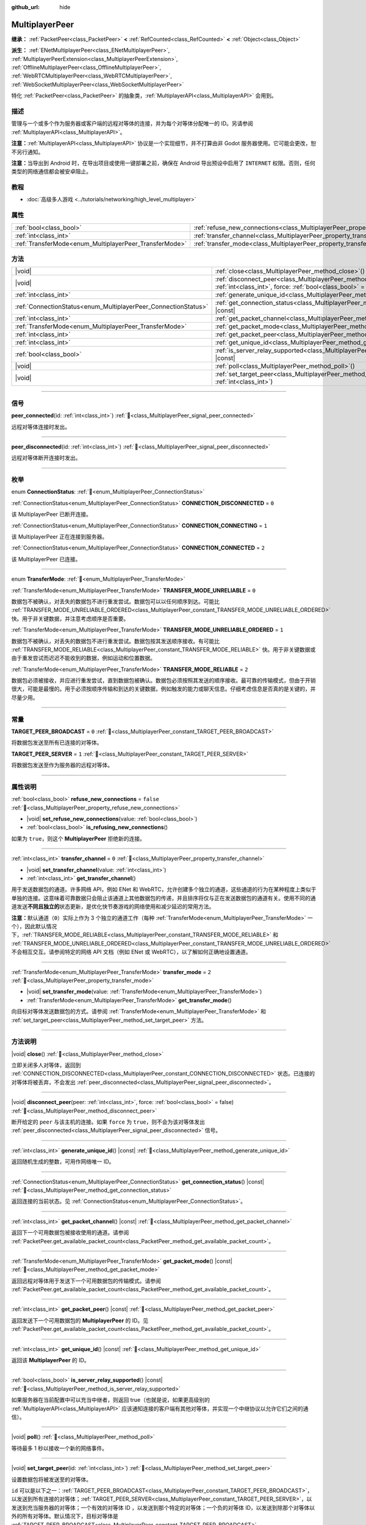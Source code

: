 :github_url: hide

.. meta::
	:keywords: network

.. DO NOT EDIT THIS FILE!!!
.. Generated automatically from Godot engine sources.
.. Generator: https://github.com/godotengine/godot/tree/4.3/doc/tools/make_rst.py.
.. XML source: https://github.com/godotengine/godot/tree/4.3/doc/classes/MultiplayerPeer.xml.

.. _class_MultiplayerPeer:

MultiplayerPeer
===============

**继承：** :ref:`PacketPeer<class_PacketPeer>` **<** :ref:`RefCounted<class_RefCounted>` **<** :ref:`Object<class_Object>`

**派生：** :ref:`ENetMultiplayerPeer<class_ENetMultiplayerPeer>`, :ref:`MultiplayerPeerExtension<class_MultiplayerPeerExtension>`, :ref:`OfflineMultiplayerPeer<class_OfflineMultiplayerPeer>`, :ref:`WebRTCMultiplayerPeer<class_WebRTCMultiplayerPeer>`, :ref:`WebSocketMultiplayerPeer<class_WebSocketMultiplayerPeer>`

特化 :ref:`PacketPeer<class_PacketPeer>` 的抽象类，\ :ref:`MultiplayerAPI<class_MultiplayerAPI>` 会用到。

.. rst-class:: classref-introduction-group

描述
----

管理与一个或多个作为服务器或客户端的远程对等体的连接，并为每个对等体分配唯一的 ID。另请参阅 :ref:`MultiplayerAPI<class_MultiplayerAPI>`\ 。

\ **注意：**\ :ref:`MultiplayerAPI<class_MultiplayerAPI>` 协议是一个实现细节，并不打算由非 Godot 服务器使用。它可能会更改，恕不另行通知。

\ **注意：**\ 当导出到 Android 时，在导出项目或使用一键部署之前，确保在 Android 导出预设中启用了 ``INTERNET`` 权限。否则，任何类型的网络通信都会被安卓阻止。

.. rst-class:: classref-introduction-group

教程
----

- :doc:`高级多人游戏 <../tutorials/networking/high_level_multiplayer>`

.. rst-class:: classref-reftable-group

属性
----

.. table::
   :widths: auto

   +--------------------------------------------------------+--------------------------------------------------------------------------------------+-----------+
   | :ref:`bool<class_bool>`                                | :ref:`refuse_new_connections<class_MultiplayerPeer_property_refuse_new_connections>` | ``false`` |
   +--------------------------------------------------------+--------------------------------------------------------------------------------------+-----------+
   | :ref:`int<class_int>`                                  | :ref:`transfer_channel<class_MultiplayerPeer_property_transfer_channel>`             | ``0``     |
   +--------------------------------------------------------+--------------------------------------------------------------------------------------+-----------+
   | :ref:`TransferMode<enum_MultiplayerPeer_TransferMode>` | :ref:`transfer_mode<class_MultiplayerPeer_property_transfer_mode>`                   | ``2``     |
   +--------------------------------------------------------+--------------------------------------------------------------------------------------+-----------+

.. rst-class:: classref-reftable-group

方法
----

.. table::
   :widths: auto

   +----------------------------------------------------------------+---------------------------------------------------------------------------------------------------------------------------------------------------+
   | |void|                                                         | :ref:`close<class_MultiplayerPeer_method_close>`\ (\ )                                                                                            |
   +----------------------------------------------------------------+---------------------------------------------------------------------------------------------------------------------------------------------------+
   | |void|                                                         | :ref:`disconnect_peer<class_MultiplayerPeer_method_disconnect_peer>`\ (\ peer\: :ref:`int<class_int>`, force\: :ref:`bool<class_bool>` = false\ ) |
   +----------------------------------------------------------------+---------------------------------------------------------------------------------------------------------------------------------------------------+
   | :ref:`int<class_int>`                                          | :ref:`generate_unique_id<class_MultiplayerPeer_method_generate_unique_id>`\ (\ ) |const|                                                          |
   +----------------------------------------------------------------+---------------------------------------------------------------------------------------------------------------------------------------------------+
   | :ref:`ConnectionStatus<enum_MultiplayerPeer_ConnectionStatus>` | :ref:`get_connection_status<class_MultiplayerPeer_method_get_connection_status>`\ (\ ) |const|                                                    |
   +----------------------------------------------------------------+---------------------------------------------------------------------------------------------------------------------------------------------------+
   | :ref:`int<class_int>`                                          | :ref:`get_packet_channel<class_MultiplayerPeer_method_get_packet_channel>`\ (\ ) |const|                                                          |
   +----------------------------------------------------------------+---------------------------------------------------------------------------------------------------------------------------------------------------+
   | :ref:`TransferMode<enum_MultiplayerPeer_TransferMode>`         | :ref:`get_packet_mode<class_MultiplayerPeer_method_get_packet_mode>`\ (\ ) |const|                                                                |
   +----------------------------------------------------------------+---------------------------------------------------------------------------------------------------------------------------------------------------+
   | :ref:`int<class_int>`                                          | :ref:`get_packet_peer<class_MultiplayerPeer_method_get_packet_peer>`\ (\ ) |const|                                                                |
   +----------------------------------------------------------------+---------------------------------------------------------------------------------------------------------------------------------------------------+
   | :ref:`int<class_int>`                                          | :ref:`get_unique_id<class_MultiplayerPeer_method_get_unique_id>`\ (\ ) |const|                                                                    |
   +----------------------------------------------------------------+---------------------------------------------------------------------------------------------------------------------------------------------------+
   | :ref:`bool<class_bool>`                                        | :ref:`is_server_relay_supported<class_MultiplayerPeer_method_is_server_relay_supported>`\ (\ ) |const|                                            |
   +----------------------------------------------------------------+---------------------------------------------------------------------------------------------------------------------------------------------------+
   | |void|                                                         | :ref:`poll<class_MultiplayerPeer_method_poll>`\ (\ )                                                                                              |
   +----------------------------------------------------------------+---------------------------------------------------------------------------------------------------------------------------------------------------+
   | |void|                                                         | :ref:`set_target_peer<class_MultiplayerPeer_method_set_target_peer>`\ (\ id\: :ref:`int<class_int>`\ )                                            |
   +----------------------------------------------------------------+---------------------------------------------------------------------------------------------------------------------------------------------------+

.. rst-class:: classref-section-separator

----

.. rst-class:: classref-descriptions-group

信号
----

.. _class_MultiplayerPeer_signal_peer_connected:

.. rst-class:: classref-signal

**peer_connected**\ (\ id\: :ref:`int<class_int>`\ ) :ref:`🔗<class_MultiplayerPeer_signal_peer_connected>`

远程对等体连接时发出。

.. rst-class:: classref-item-separator

----

.. _class_MultiplayerPeer_signal_peer_disconnected:

.. rst-class:: classref-signal

**peer_disconnected**\ (\ id\: :ref:`int<class_int>`\ ) :ref:`🔗<class_MultiplayerPeer_signal_peer_disconnected>`

远程对等体断开连接时发出。

.. rst-class:: classref-section-separator

----

.. rst-class:: classref-descriptions-group

枚举
----

.. _enum_MultiplayerPeer_ConnectionStatus:

.. rst-class:: classref-enumeration

enum **ConnectionStatus**: :ref:`🔗<enum_MultiplayerPeer_ConnectionStatus>`

.. _class_MultiplayerPeer_constant_CONNECTION_DISCONNECTED:

.. rst-class:: classref-enumeration-constant

:ref:`ConnectionStatus<enum_MultiplayerPeer_ConnectionStatus>` **CONNECTION_DISCONNECTED** = ``0``

该 MultiplayerPeer 已断开连接。

.. _class_MultiplayerPeer_constant_CONNECTION_CONNECTING:

.. rst-class:: classref-enumeration-constant

:ref:`ConnectionStatus<enum_MultiplayerPeer_ConnectionStatus>` **CONNECTION_CONNECTING** = ``1``

该 MultiplayerPeer 正在连接到服务器。

.. _class_MultiplayerPeer_constant_CONNECTION_CONNECTED:

.. rst-class:: classref-enumeration-constant

:ref:`ConnectionStatus<enum_MultiplayerPeer_ConnectionStatus>` **CONNECTION_CONNECTED** = ``2``

该 MultiplayerPeer 已连接。

.. rst-class:: classref-item-separator

----

.. _enum_MultiplayerPeer_TransferMode:

.. rst-class:: classref-enumeration

enum **TransferMode**: :ref:`🔗<enum_MultiplayerPeer_TransferMode>`

.. _class_MultiplayerPeer_constant_TRANSFER_MODE_UNRELIABLE:

.. rst-class:: classref-enumeration-constant

:ref:`TransferMode<enum_MultiplayerPeer_TransferMode>` **TRANSFER_MODE_UNRELIABLE** = ``0``

数据包不被确认，对丢失的数据包不进行重发尝试。数据包可以以任何顺序到达。可能比 :ref:`TRANSFER_MODE_UNRELIABLE_ORDERED<class_MultiplayerPeer_constant_TRANSFER_MODE_UNRELIABLE_ORDERED>` 快。用于非关键数据，并注意考虑顺序是否重要。

.. _class_MultiplayerPeer_constant_TRANSFER_MODE_UNRELIABLE_ORDERED:

.. rst-class:: classref-enumeration-constant

:ref:`TransferMode<enum_MultiplayerPeer_TransferMode>` **TRANSFER_MODE_UNRELIABLE_ORDERED** = ``1``

数据包不被确认，对丢失的数据包不进行重发尝试。数据包按其发送顺序接收。有可能比 :ref:`TRANSFER_MODE_RELIABLE<class_MultiplayerPeer_constant_TRANSFER_MODE_RELIABLE>` 快。用于非关键数据或由于重发尝试而迟迟不能收到的数据，例如运动和位置数据。

.. _class_MultiplayerPeer_constant_TRANSFER_MODE_RELIABLE:

.. rst-class:: classref-enumeration-constant

:ref:`TransferMode<enum_MultiplayerPeer_TransferMode>` **TRANSFER_MODE_RELIABLE** = ``2``

数据包必须被接收，并应进行重发尝试，直到数据包被确认。数据包必须按照其发送的顺序接收。最可靠的传输模式，但由于开销很大，可能是最慢的。用于必须按顺序传输和到达的关键数据，例如触发的能力或聊天信息。仔细考虑信息是否真的是关键的，并尽量少用。

.. rst-class:: classref-section-separator

----

.. rst-class:: classref-descriptions-group

常量
----

.. _class_MultiplayerPeer_constant_TARGET_PEER_BROADCAST:

.. rst-class:: classref-constant

**TARGET_PEER_BROADCAST** = ``0`` :ref:`🔗<class_MultiplayerPeer_constant_TARGET_PEER_BROADCAST>`

将数据包发送至所有已连接的对等体。

.. _class_MultiplayerPeer_constant_TARGET_PEER_SERVER:

.. rst-class:: classref-constant

**TARGET_PEER_SERVER** = ``1`` :ref:`🔗<class_MultiplayerPeer_constant_TARGET_PEER_SERVER>`

将数据包发送至作为服务器的远程对等体。

.. rst-class:: classref-section-separator

----

.. rst-class:: classref-descriptions-group

属性说明
--------

.. _class_MultiplayerPeer_property_refuse_new_connections:

.. rst-class:: classref-property

:ref:`bool<class_bool>` **refuse_new_connections** = ``false`` :ref:`🔗<class_MultiplayerPeer_property_refuse_new_connections>`

.. rst-class:: classref-property-setget

- |void| **set_refuse_new_connections**\ (\ value\: :ref:`bool<class_bool>`\ )
- :ref:`bool<class_bool>` **is_refusing_new_connections**\ (\ )

如果为 ``true``\ ，则这个 **MultiplayerPeer** 拒绝新的连接。

.. rst-class:: classref-item-separator

----

.. _class_MultiplayerPeer_property_transfer_channel:

.. rst-class:: classref-property

:ref:`int<class_int>` **transfer_channel** = ``0`` :ref:`🔗<class_MultiplayerPeer_property_transfer_channel>`

.. rst-class:: classref-property-setget

- |void| **set_transfer_channel**\ (\ value\: :ref:`int<class_int>`\ )
- :ref:`int<class_int>` **get_transfer_channel**\ (\ )

用于发送数据包的通道。许多网络 API，例如 ENet 和 WebRTC，允许创建多个独立的通道，这些通道的行为在某种程度上类似于单独的连接。这意味着可靠数据只会阻止该通道上其他数据包的传递，并且排序将仅与正在发送数据包的通道有关。使用不同的通道发送\ **不同且独立的**\ 状态更新，是优化快节奏游戏的网络使用和减少延迟的常用方法。

\ **注意：**\ 默认通道（\ ``0``\ ）实际上作为 3 个独立的通道工作（每种 :ref:`TransferMode<enum_MultiplayerPeer_TransferMode>` 一个），因此默认情况下，\ :ref:`TRANSFER_MODE_RELIABLE<class_MultiplayerPeer_constant_TRANSFER_MODE_RELIABLE>` 和 :ref:`TRANSFER_MODE_UNRELIABLE_ORDERED<class_MultiplayerPeer_constant_TRANSFER_MODE_UNRELIABLE_ORDERED>` 不会相互交互。请参阅特定的网络 API 文档（例如 ENet 或 WebRTC），以了解如何正确地设置通道。

.. rst-class:: classref-item-separator

----

.. _class_MultiplayerPeer_property_transfer_mode:

.. rst-class:: classref-property

:ref:`TransferMode<enum_MultiplayerPeer_TransferMode>` **transfer_mode** = ``2`` :ref:`🔗<class_MultiplayerPeer_property_transfer_mode>`

.. rst-class:: classref-property-setget

- |void| **set_transfer_mode**\ (\ value\: :ref:`TransferMode<enum_MultiplayerPeer_TransferMode>`\ )
- :ref:`TransferMode<enum_MultiplayerPeer_TransferMode>` **get_transfer_mode**\ (\ )

向目标对等体发送数据包的方式。请参阅 :ref:`TransferMode<enum_MultiplayerPeer_TransferMode>` 和 :ref:`set_target_peer<class_MultiplayerPeer_method_set_target_peer>` 方法。

.. rst-class:: classref-section-separator

----

.. rst-class:: classref-descriptions-group

方法说明
--------

.. _class_MultiplayerPeer_method_close:

.. rst-class:: classref-method

|void| **close**\ (\ ) :ref:`🔗<class_MultiplayerPeer_method_close>`

立即关闭多人对等体，返回到 :ref:`CONNECTION_DISCONNECTED<class_MultiplayerPeer_constant_CONNECTION_DISCONNECTED>` 状态。已连接的对等体将被丢弃，不会发出 :ref:`peer_disconnected<class_MultiplayerPeer_signal_peer_disconnected>`\ 。

.. rst-class:: classref-item-separator

----

.. _class_MultiplayerPeer_method_disconnect_peer:

.. rst-class:: classref-method

|void| **disconnect_peer**\ (\ peer\: :ref:`int<class_int>`, force\: :ref:`bool<class_bool>` = false\ ) :ref:`🔗<class_MultiplayerPeer_method_disconnect_peer>`

断开给定的 ``peer`` 与该主机的连接。如果 ``force`` 为 ``true``\ ，则不会为该对等体发出 :ref:`peer_disconnected<class_MultiplayerPeer_signal_peer_disconnected>` 信号。

.. rst-class:: classref-item-separator

----

.. _class_MultiplayerPeer_method_generate_unique_id:

.. rst-class:: classref-method

:ref:`int<class_int>` **generate_unique_id**\ (\ ) |const| :ref:`🔗<class_MultiplayerPeer_method_generate_unique_id>`

返回随机生成的整数，可用作网络唯一 ID。

.. rst-class:: classref-item-separator

----

.. _class_MultiplayerPeer_method_get_connection_status:

.. rst-class:: classref-method

:ref:`ConnectionStatus<enum_MultiplayerPeer_ConnectionStatus>` **get_connection_status**\ (\ ) |const| :ref:`🔗<class_MultiplayerPeer_method_get_connection_status>`

返回连接的当前状态。见 :ref:`ConnectionStatus<enum_MultiplayerPeer_ConnectionStatus>`\ 。

.. rst-class:: classref-item-separator

----

.. _class_MultiplayerPeer_method_get_packet_channel:

.. rst-class:: classref-method

:ref:`int<class_int>` **get_packet_channel**\ (\ ) |const| :ref:`🔗<class_MultiplayerPeer_method_get_packet_channel>`

返回下一个可用数据包被接收使用的通道。请参阅 :ref:`PacketPeer.get_available_packet_count<class_PacketPeer_method_get_available_packet_count>`\ 。

.. rst-class:: classref-item-separator

----

.. _class_MultiplayerPeer_method_get_packet_mode:

.. rst-class:: classref-method

:ref:`TransferMode<enum_MultiplayerPeer_TransferMode>` **get_packet_mode**\ (\ ) |const| :ref:`🔗<class_MultiplayerPeer_method_get_packet_mode>`

返回远程对等体用于发送下一个可用数据包的传输模式。请参阅 :ref:`PacketPeer.get_available_packet_count<class_PacketPeer_method_get_available_packet_count>`\ 。

.. rst-class:: classref-item-separator

----

.. _class_MultiplayerPeer_method_get_packet_peer:

.. rst-class:: classref-method

:ref:`int<class_int>` **get_packet_peer**\ (\ ) |const| :ref:`🔗<class_MultiplayerPeer_method_get_packet_peer>`

返回发送下一个可用数据包的 **MultiplayerPeer** 的 ID。见 :ref:`PacketPeer.get_available_packet_count<class_PacketPeer_method_get_available_packet_count>`\ 。

.. rst-class:: classref-item-separator

----

.. _class_MultiplayerPeer_method_get_unique_id:

.. rst-class:: classref-method

:ref:`int<class_int>` **get_unique_id**\ (\ ) |const| :ref:`🔗<class_MultiplayerPeer_method_get_unique_id>`

返回该 **MultiplayerPeer** 的 ID。

.. rst-class:: classref-item-separator

----

.. _class_MultiplayerPeer_method_is_server_relay_supported:

.. rst-class:: classref-method

:ref:`bool<class_bool>` **is_server_relay_supported**\ (\ ) |const| :ref:`🔗<class_MultiplayerPeer_method_is_server_relay_supported>`

如果服务器在当前配置中可以充当中继者，则返回 true（也就是说，如果更高级别的 :ref:`MultiplayerAPI<class_MultiplayerAPI>` 应该通知连接的客户端有其他对等体，并实现一个中继协议以允许它们之间的通信）。

.. rst-class:: classref-item-separator

----

.. _class_MultiplayerPeer_method_poll:

.. rst-class:: classref-method

|void| **poll**\ (\ ) :ref:`🔗<class_MultiplayerPeer_method_poll>`

等待最多 1 秒以接收一个新的网络事件。

.. rst-class:: classref-item-separator

----

.. _class_MultiplayerPeer_method_set_target_peer:

.. rst-class:: classref-method

|void| **set_target_peer**\ (\ id\: :ref:`int<class_int>`\ ) :ref:`🔗<class_MultiplayerPeer_method_set_target_peer>`

设置数据包将被发送至的对等体。

\ ``id`` 可以是以下之一：\ :ref:`TARGET_PEER_BROADCAST<class_MultiplayerPeer_constant_TARGET_PEER_BROADCAST>`\ ，以发送到所有连接的对等体；\ :ref:`TARGET_PEER_SERVER<class_MultiplayerPeer_constant_TARGET_PEER_SERVER>`\ ，以发送到充当服务器的对等体；一个有效的对等体 ID ，以发送到那个特定的对等体；一个负的对等体 ID，以发送到除那个对等体以外的所有对等体。默认情况下，目标对等体是 :ref:`TARGET_PEER_BROADCAST<class_MultiplayerPeer_constant_TARGET_PEER_BROADCAST>`\ 。

.. |virtual| replace:: :abbr:`virtual (本方法通常需要用户覆盖才能生效。)`
.. |const| replace:: :abbr:`const (本方法无副作用，不会修改该实例的任何成员变量。)`
.. |vararg| replace:: :abbr:`vararg (本方法除了能接受在此处描述的参数外，还能够继续接受任意数量的参数。)`
.. |constructor| replace:: :abbr:`constructor (本方法用于构造某个类型。)`
.. |static| replace:: :abbr:`static (调用本方法无需实例，可直接使用类名进行调用。)`
.. |operator| replace:: :abbr:`operator (本方法描述的是使用本类型作为左操作数的有效运算符。)`
.. |bitfield| replace:: :abbr:`BitField (这个值是由下列位标志构成位掩码的整数。)`
.. |void| replace:: :abbr:`void (无返回值。)`
